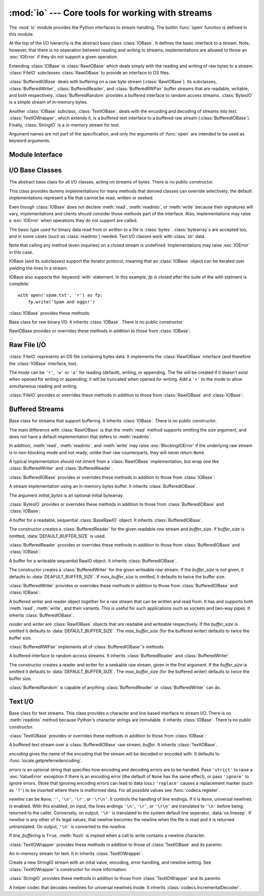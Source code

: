 :mod:`io` --- Core tools for working with streams
=================================================

.. module:: io
   :synopsis: Core tools for working with streams.
.. moduleauthor:: Guido van Rossum <guido@python.org>
.. moduleauthor:: Mike Verdone <mike.verdone@gmail.com>
.. moduleauthor:: Mark Russell <mark.russell@zen.co.uk>
.. sectionauthor:: Benjamin Peterson

The :mod:`io` module provides the Python interfaces to stream handling.  The
builtin :func:`open` function is defined in this module.

At the top of the I/O hierarchy is the abstract base class :class:`IOBase`.  It
defines the basic interface to a stream.  Note, however, that there is no
seperation between reading and writing to streams; implementations are allowed
to throw an :exc:`IOError` if they do not support a given operation.

Extending :class:`IOBase` is :class:`RawIOBase` which deals simply with the
reading and writing of raw bytes to a stream.  :class:`FileIO` subclasses
:class:`RawIOBase` to provide an interface to OS files.

:class:`BufferedIOBase` deals with buffering on a raw byte stream
(:class:`RawIOBase`).  Its subclasses, :class:`BufferedWriter`,
:class:`BufferedReader`, and :class:`BufferedRWPair` buffer streams that are
readable, writable, and both respectively.  :class:`BufferedRandom` provides a
buffered interface to random access streams.  :class:`BytesIO` is a simple
stream of in-memory bytes.

Another :class:`IOBase` subclass, :class:`TextIOBase`, deals with the encoding
and decoding of streams into text.  :class:`TextIOWrapper`, which extends it, is
a buffered text interface to a buffered raw stream (:class:`BufferedIOBase`).
Finally, :class:`StringIO` is a in-memory stream for text.

Argument names are not part of the specification, and only the arguments of
:func:`open` are intended to be used as keyword arguments.


Module Interface
----------------

.. data:: DEFAULT_BUFFER_SIZE

   An int containing the default buffer size used by the module's buffered I/O
   classes.  :func:`open` uses the file's blksize (as obtained by
   :func:`os.stat`) if possible.

.. function:: open(file[, mode[, buffering[, encoding[, errors[, newline[, closefd=True]]]]]])

   Open *file* and return a stream.  If the file cannot be opened, an
   :exc:`IOError` is raised.

   *file* is either a string giving the name (and the path if the file isn't in
   the current working directory) of the file to be opened or an integer file
   descriptor of the file to be wrapped.  (If a file descriptor is given, it is
   closed when the returned I/O object is closed, unless *closefd* is set to
   ``False``.)

   *mode* is an optional string that specifies the mode in which the file is
   opened.  It defaults to ``'r'`` which means open for reading in text mode.
   Other common values are ``'w'`` for writing (truncating the file if it
   already exists), and ``'a'`` for appending (which on *some* Unix systems,
   means that *all* writes append to the end of the file regardless of the
   current seek position).  In text mode, if *encoding* is not specified the
   encoding used is platform dependent. (For reading and writing raw bytes use
   binary mode and leave *encoding* unspecified.)  The available modes are:

   ========= ===============================================================
   Character Meaning
   --------- ---------------------------------------------------------------
   ``'r'``   open for reading (default)
   ``'w'``   open for writing, truncating the file first
   ``'a'``   open for writing, appending to the end of the file if it exists
   ``'b'``   binary mode
   ``'t'``   text mode (default)
   ``'+'``   open a disk file for updating (reading and writing)
   ``'U'``   universal newline mode (for backwards compatibility; unneeded
             for new code)
   ========= ===============================================================

   The default mode is ``'rt'`` (open for reading text).  For binary random
   access, the mode ``'w+b'`` opens and truncates the file to 0 bytes, while
   ``'r+b'`` opens the file without truncation.

   Python distinguishes between files opened in binary and text modes, even when
   the underlying operating system doesn't.  Files opened in binary mode
   (appending ``'b'`` to the *mode* argument) return contents as ``bytes``
   objects without any decoding.  In text mode (the default, or when ``'t'`` is
   appended to the *mode* argument), the contents of the file are returned as
   strings, the bytes having been first decoded using a platform-dependent
   encoding or using the specified *encoding* if given.

   *buffering* is an optional integer used to set the buffering policy.  By
   default full buffering is on.  Pass 0 to switch buffering off (only allowed
   in binary mode), 1 to set line buffering, and an integer > 1 for full
   buffering.

   *encoding* is the name of the encoding used to decode or encode the file.
   This should only be used in text mode.  The default encoding is platform
   dependent, but any encoding supported by Python can be passed.  See the
   :mod:`codecs` module for the list of supported encodings.

   *errors* is an optional string that specifies how encoding and decoding
   errors are to be handled---this argument should not be used in binary mode.
   Pass ``'strict'`` to raise a :exc:`ValueError` exception if there is an
   encoding error (the default of ``None`` has the same effect), or pass
   ``'ignore'`` to ignore errors.  (Note that ignoring encoding errors can lead
   to data loss.)  ``'replace'`` causes a replacement marker (such as ``'?'``)
   to be inserted where there is malformed data.  For all possible values, see
   :func:`codecs.register`.

   *newline* controls how universal newlines works (it only applies to text
   mode).  It can be ``None``, ``''``, ``'\n'``, ``'\r'``, and ``'\r\n'``.  It
   works as follows:

   * On input, if *newline* is ``None``, universal newlines mode is enabled.
     Lines in the input can end in ``'\n'``, ``'\r'``, or ``'\r\n'``, and these
     are translated into ``'\n'`` before being returned to the caller.  If it is
     ``''``, universal newline mode is enabled, but line endings are returned to
     the caller untranslated.  If it has any of the other legal values, input
     lines are only terminated by the given string, and the line ending is
     returned to the caller untranslated.

   * On output, if *newline* is ``None``, any ``'\n'`` characters written are
     translated to the system default line separator, :data:`os.linesep`.  If
     *newline* is ``''``, no translation takes place.  If *newline* is any of
     the other legal values, any ``'\n'`` characters written are translated to
     the given string.

   If *closefd* is ``False``, the underlying file descriptor will be kept open
   when the file is closed.  This does not work when a file name is given and
   must be ``True`` in that case.

   :func:`open` returns a file object whose type depends on the mode, and
   through which the standard file operations such as reading and writing are
   performed.  When :func:`open` is used to open a file in a text mode (``'w'``,
   ``'r'``, ``'wt'``, ``'rt'``, etc.), it returns a :class:`TextIOWrapper`.
   When used to open a file in a binary mode, the returned class varies: in read
   binary mode, it returns a :class:`BufferedReader`; in write binary and append
   binary modes, it returns a :class:`BufferedWriter`, and in read/write mode,
   it returns a :class:`BufferedRandom`.

   It is also possible to use a string or bytearray as a file for both reading
   and writing.  For strings :class:`StringIO` can be used like a file opened in
   a text mode, and for bytes a :class:`BytesIO` can be used like a file opened
   in a binary mode.


.. exception:: BlockingIOError

   Error raised when blocking would occur on a non-blocking stream.  It inherits
   :exc:`IOError`.

   In addition to those of :exc:`IOError`, :exc:`BlockingIOError` has one
   attribute:

   .. attribute:: characters_written

      An integer containing the number of characters written to the stream
      before it blocked.


.. exception:: UnsupportedOperation

   An exception inheriting :exc:`IOError` and :exc:`ValueError` that is raised
   when an unsupported operation is called on a stream.


I/O Base Classes
----------------

.. class:: IOBase

   The abstract base class for all I/O classes, acting on streams of bytes.
   There is no public constructor.

   This class provides dummy implementations for many methods that derived
   classes can override selectively; the default implementations represent a
   file that cannot be read, written or seeked.

   Even though :class:`IOBase` does not declare :meth:`read`, :meth:`readinto`,
   or :meth:`write` because their signatures will vary, implementations and
   clients should consider those methods part of the interface.  Also,
   implementations may raise a :exc:`IOError` when operations they do not
   support are called.

   The basic type used for binary data read from or written to a file is
   :class:`bytes`.  :class:`bytearray`\s are accepted too, and in some cases
   (such as :class:`readinto`) needed.  Text I/O classes work with :class:`str`
   data.

   Note that calling any method (even inquiries) on a closed stream is
   undefined.  Implementations may raise :exc:`IOError` in this case.

   IOBase (and its subclasses) support the iterator protocol, meaning that an
   :class:`IOBase` object can be iterated over yielding the lines in a stream.

   IOBase also supports the :keyword:`with` statement.  In this example, *fp* is
   closed after the suite of the with statment is complete::

      with open('spam.txt', 'r') as fp:
          fp.write('Spam and eggs!')

   :class:`IOBase` provides these methods:

   .. method:: close()

      Flush and close this stream.  This method has no effect if the file is
      already closed.

   .. attribute:: closed

      True if the stream is closed.

   .. method:: fileno()

      Return the underlying file descriptor (an integer) of the stream, if it
      exists.  An :exc:`IOError` is raised if the IO object does not use a file
      descriptor.

   .. method:: flush()

      Flush the write buffers of the stream if applicable.  This does nothing
      for read-only and non-blocking streams.

   .. method:: isatty()

      Tell if a stream is interactive (connected to a terminal/tty device).

   .. method:: readable()

      Tell if a stream can be read from.  If False, :meth:`read` will raise
      :exc:`IOError`.

   .. method:: readline([limit])

      Read and return a line from the stream.  If *limit* is specified, at most
      *limit* bytes will be read.

      The line terminator is always ``b'\n'`` for binary files; for text files,
      the *newlines* argument to :func:`open` can be used to select the line
      terminator(s) recognized.

   .. method:: readlines([hint])

      Return a list of lines from the stream.  *hint* can be specified to
      control the number of lines read: no more lines will be read if the total
      size (in bytes/characters) of all lines so far exceeds *hint*.

   .. method:: seek(offset[, whence])

      Change the stream position to byte offset *offset*.  *offset* is
      interpreted relative to the position indicated by *whence*.  Values for
      *whence* are:

      * ``0`` -- start of stream (the default); *pos* should be zero or positive
      * ``1`` -- current stream position; *pos* may be negative
      * ``2`` -- end of stream; *pos* is usually negative

      Return the new absolute position.

   .. method:: seekable()

      Tell if a stream supports random IO access.  If ``False``, :meth:`seek`,
      :meth:`tell` and :meth:`truncate` will raise :exc:`IOError`.

   .. method:: tell()

      Return an integer indicating the current stream position.

   .. method:: truncate([pos])

      Truncate the file to at most *pos* bytes.  *pos* defaults to the current
      file position, as returned by :meth:`tell`.

   .. method:: writable()

      Tell if a stream supports writing.  If ``False``, :meth:`write` and
      :meth:`truncate` will raise :exc:`IOError`.

   .. method:: writelines(lines)

      Write a list of lines to the stream.  The lines will not be altered; they
      must contain line separators.


.. class:: RawIOBase

   Base class for raw binary I/O.  It inherits :class:`IOBase`.  There is no
   public constructor.

   RawIOBase provides or overrides these methods in addition to those from
   :class:`IOBase`:

   .. method:: read([n])

      Read and return all bytes from the stream until EOF, or if *n* is
      specified, up to *n* bytes.  An empty bytes object is returned on EOF;
      ``None`` is returned if the object is set not to block and has no data to
      read.

   .. method:: readall()

      Read and return all bytes from the stream until EOF, using multiple calls
      to the stream.

   .. method:: readinto(b)

      Read up to len(b) bytes into bytearray *b* and return the number of bytes
      read.

   .. method:: write(b)

      Write the given bytes, *b*, to the underlying raw stream and return the
      number of bytes written (never less than ``len(b)``).


Raw File I/O
------------

.. class:: FileIO(name[, mode])

   :class:`FileIO` represents an OS file containing bytes data.  It implements
   the :class:`RawIOBase` interface (and therefore the :class:`IOBase`
   interface, too).

   The *mode* can be ``'r'``, ``'w'`` or ``'a'`` for reading (default), writing,
   or appending.  The file will be created if it doesn't exist when opened for
   writing or appending; it will be truncated when opened for writing.  Add a
   ``'+'`` to the mode to allow simultaneous reading and writing.

   :class:`FileIO` provides or overrides these methods in addition to those from
   :class:`RawIOBase` and :class:`IOBase`:

   .. attribute:: mode

      The mode as given in the constructor.

   .. attribute:: name

      The file name.

   .. method:: read([n])

      Read and return bytes at most *n* bytes.  Only one system call is made, so
      less data than requested may be returned.  In non-blocking mode, ``None``
      is returned when no data is available.

   .. method:: readall()

      Read and return as bytes all the data from the file.  As much as
      immediately available is returned in non-blocking mode.  If the EOF has
      been reached, ``b''`` is returned.

   .. method:: readinto(bytearray)

      This method should not be used on :class:`FileIO` objects.

   .. method:: write(b)

      Write the bytes *b* to the file, and return the number actually written.
      Only one system call is made, so not all of the data may be written.


Buffered Streams
----------------

.. class:: BufferedIOBase

   Base class for streams that support buffering.  It inherits :class:`IOBase`.
   There is no public constructor.

   The main difference with :class:`RawIOBase` is that the :meth:`read` method
   supports omitting the *size* argument, and does not have a default
   implementation that defers to :meth:`readinto`.

   In addition, :meth:`read`, :meth:`readinto`, and :meth:`write` may raise
   :exc:`BlockingIOError` if the underlying raw stream is in non-blocking mode
   and not ready; unlike their raw counterparts, they will never return
   ``None``.

   A typical implementation should not inherit from a :class:`RawIOBase`
   implementation, but wrap one like :class:`BufferedWriter` and
   :class:`BufferedReader`.

   :class:`BufferedIOBase` provides or overrides these methods in addition to
   those from :class:`IOBase`:

   .. method:: read([n])

      Read and return up to *n* bytes.  If the argument is omitted, ``None``, or
      negative, data is read and returned until EOF is reached.  An empty bytes
      object is returned if the stream is already at EOF.

      If the argument is positive, and the underlying raw stream is not
      interactive, multiple raw reads may be issued to satisfy the byte count
      (unless EOF is reached first).  But for interactive raw streams, at most
      one raw read will be issued, and a short result does not imply that EOF is
      imminent.

      A :exc:`BlockingIOError` is raised if the underlying raw stream has no
      data at the moment.

   .. method:: readinto(b)

      Read up to len(b) bytes into bytearray *b* and return the number of bytes
      read.

      Like :meth:`read`, multiple reads may be issued to the underlying raw
      stream, unless the latter is 'interactive.'

      A :exc:`BlockingIOError` is raised if the underlying raw stream has no
      data at the moment.

   .. method:: write(b)

      Write the given bytes, *b*, to the underlying raw stream and return the
      number of bytes written (never less than ``len(b)``).

      A :exc:`BlockingIOError` is raised if the buffer is full, and the
      underlying raw stream cannot accept more data at the moment.


.. class:: BytesIO([initial_bytes])

   A stream implementation using an in-memory bytes buffer.  It inherits
   :class:`BufferedIOBase`.

   The argument *initial_bytes* is an optional initial bytearray.

   :class:`BytesIO` provides or overrides these methods in addition to those
   from :class:`BufferedIOBase` and :class:`IOBase`:

   .. method:: getvalue()

      Return the bytes value of the buffer.

   .. method:: read1()

      In :class:`BytesIO`, this is the same as :meth:`read()`.

   .. method:: truncate([pos])

      Truncate the file to at most *pos* bytes.  *pos* defaults to the current
      stream position, as returned by :meth:`tell()`.


.. class:: BufferedReader(raw[, buffer_size])

   A buffer for a readable, sequential :class:`BaseRawIO` object.  It inherits
   :class:`BufferedIOBase`.

   The constructor creates a :class:`BufferedReader` for the given readable
   *raw* stream and *buffer_size*.  If *buffer_size* is omitted,
   :data:`DEFAULT_BUFFER_SIZE` is used.

   :class:`BufferedReader` provides or overrides these methods in addition to
   those from :class:`BufferedIOBase` and :class:`IOBase`:

   .. method:: peek([n])

      Return bytes from a buffer without advancing the position.  The argument
      indicates a desired minimal number of bytes; only one read on the raw
      stream is done to satisfy it.  More than the buffer's size is never
      returned.

   .. method:: read([n])

      Read and return *n* bytes, or if *n* is not given or negative, until EOF
      or if the read call would block in non-blocking mode.

   .. method:: read1(n)

      Read and return up to *n* bytes with only one call on the raw stream.  If
      at least one byte is buffered, only buffered bytes are returned.
      Otherwise, one raw stream read call is made.


.. class:: BufferedWriter(raw[, buffer_size[, max_buffer_size]])

   A buffer for a writeable sequential RawIO object.  It inherits
   :class:`BufferedIOBase`.

   The constructor creates a :class:`BufferedWriter` for the given writeable
   *raw* stream.  If the *buffer_size* is not given, it defaults to
   :data:`DEAFULT_BUFFER_SIZE`.  If *max_buffer_size* is omitted, it defaults to
   twice the buffer size.

   :class:`BufferedWriter` provides or overrides these methods in addition to
   those from :class:`BufferedIOBase` and :class:`IOBase`:

   .. method:: flush()

      Force bytes held in the buffer into the raw stream.  A
      :exc:`BlockingIOError` is be raised if the raw stream blocks.

   .. method:: write(b)

      Write bytes *b* onto the raw stream and return the number written.  A
      :exc:`BlockingIOError` is raised when the raw stream blocks.


.. class:: BufferedRWPair(reader, writer[, buffer_size[, max_buffer_size]])

   A buffered writer and reader object together for a raw stream that can be
   written and read from.  It has and supports both :meth:`read`, :meth:`write`,
   and their variants.  This is useful for such applications such as sockets and
   two-way pipes.  It inherits :class:`BufferedIOBase`.

   *reader* and *writer* are :class:`RawIOBase` objects that are readable and
   writeable respectively.  If the *buffer_size* is omitted it defaults to
   :data:`DEFAULT_BUFFER_SIZE`.  The *max_buffer_size* (for the buffered writer)
   defaults to twice the buffer size.

   :class:`BufferedRWPair` implements all of :class:`BufferedIOBase`\'s methods.


.. class:: BufferedRandom(raw[, buffer_size[, max_buffer_size]])

   A buffered interface to random access streams.  It inherits
   :class:`BufferedReader` and :class:`BufferedWriter`.

   The constructor creates a reader and writer for a seekable raw stream, given
   in the first argument.  If the *buffer_size* is omitted it defaults to
   :data:`DEFAULT_BUFFER_SIZE`.  The *max_buffer_size* (for the buffered writer)
   defaults to twice the buffer size.

   :class:`BufferedRandom` is capable of anything :class:`BufferedReader` or
   :class:`BufferedWriter` can do.


Text I/O
--------

.. class:: TextIOBase

   Base class for text streams.  This class provides a character and line based
   interface to stream I/O.  There is no :meth:`readinto` method because
   Python's character strings are immutable.  It inherits :class:`IOBase`.
   There is no public constructor.

   :class:`TextIOBase` provides or overrides these methods in addition to those
   from :class:`IOBase`:

   .. attribute:: encoding

      Return the name of the encoding used to decode the stream's bytes into
      strings, and to encode strings into bytes.

   .. attribute:: newlines

      Return a string, tuple of strings, or ``None`` indicating the newlines
      translated so far.

   .. method:: read(n)

      Read and return at most *n* characters from the stream.  If *n* is
      negative or ``None``, read to EOF.

   .. method:: readline()

      Read until newline or EOF and return.  If the stream is already at EOF, an
      empty stream is returned.

   .. method:: write(s)

      Write string *s* to the stream and return the number of characters
      written.


.. class:: TextIOWrapper(buffer[, encoding[, errors[, newline[, line_buffering]]]])

   A buffered text stream over a :class:`BufferedIOBase` raw stream, *buffer*.
   It inherits :class:`TextIOBase`.

   *encoding* gives the name of the encoding that the stream will be decoded or
   encoded with.  It defaults to :func:`locale.getpreferredencoding`.

   *errors* is an optional string that specifies how encoding and decoding
   errors are to be handled.  Pass ``'strict'`` to raise a :exc:`ValueError`
   exception if there is an encoding error (the default of ``None`` has the same
   effect), or pass ``'ignore'`` to ignore errors.  (Note that ignoring encoding
   errors can lead to data loss.)  ``'replace'`` causes a replacement marker
   (such as ``'?'``) to be inserted where there is malformed data.  For all
   possible values see :func:`codecs.register`.

   *newline* can be ``None``, ``''``, ``'\n'``, ``'\r'``, or ``'\r\n'``.  It
   controls the handling of line endings.  If it is ``None``, universal newlines
   is enabled.  With this enabled, on input, the lines endings ``'\n'``,
   ``'\r'``, or ``'\r\n'`` are translated to ``'\n'`` before being returned to
   the caller.  Conversely, on output, ``'\n'`` is translated to the system
   default line seperator, :data:`os.linesep`.  If *newline* is any other of its
   legal values, that newline becomes the newline when the file is read and it
   is returned untranslated.  On output, ``'\n'`` is converted to the *newline*.

   If *line_buffering* is ``True``, :meth:`flush` is implied when a call to
   write contains a newline character.

   :class:`TextIOWrapper` provides these methods in addition to those of
   :class:`TextIOBase` and its parents:

   .. attribute:: errors

      The encoding and decoding error setting.

   .. attribute:: line_buffering

      Whether line buffering is enabled.
   

.. class:: StringIO([initial_value[, encoding[, errors[, newline]]]])

   An in-memory stream for text.  It in inherits :class:`TextIOWrapper`.

   Create a new StringIO stream with an inital value, encoding, error handling,
   and newline setting.  See :class:`TextIOWrapper`\'s constructor for more
   information.

   :class:`StringIO` provides these methods in addition to those from
   :class:`TextIOWrapper` and its parents:

   .. method:: getvalue()

      Return a str representation of the contents of the internal buffer.


.. class:: IncrementalNewlineDecoder

   A helper codec that decodes newlines for universal newlines mode.  It
   inherits :class:`codecs.IncrementalDecoder`.

